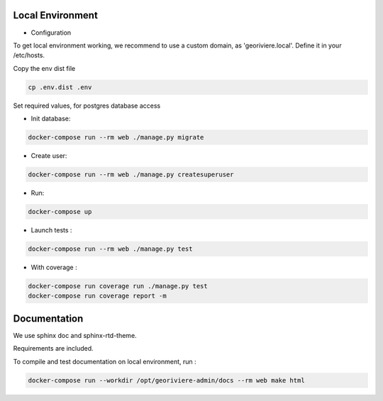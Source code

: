 Local Environment
-----------------

* Configuration

To get local environment working, we recommend to use a custom domain, as 'georiviere.local'.
Define it in your /etc/hosts.

Copy the env dist file

.. code-block :: bash

    cp .env.dist .env

Set required values, for postgres database access


* Init database:

.. code-block :: bash

    docker-compose run --rm web ./manage.py migrate


* Create user:

.. code-block :: bash

    docker-compose run --rm web ./manage.py createsuperuser


* Run:

.. code-block :: bash

    docker-compose up


* Launch tests :

.. code-block :: bash

    docker-compose run --rm web ./manage.py test


* With coverage :

.. code-block :: bash

    docker-compose run coverage run ./manage.py test
    docker-compose run coverage report -m


Documentation
-------------

We use sphinx doc and sphinx-rtd-theme.

Requirements are included.

To compile and test documentation on local environment, run :

.. code-block :: bash

    docker-compose run --workdir /opt/georiviere-admin/docs --rm web make html
